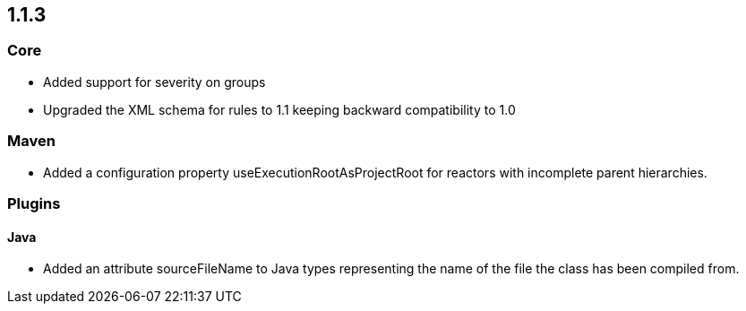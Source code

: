 == 1.1.3

=== Core
- Added support for severity on groups
- Upgraded the XML schema for rules to 1.1 keeping backward compatibility to 1.0

=== Maven
- Added a configuration property useExecutionRootAsProjectRoot for reactors with incomplete parent hierarchies.

=== Plugins

==== Java

- Added an attribute sourceFileName to Java types representing the name of the file the class has been compiled from.


